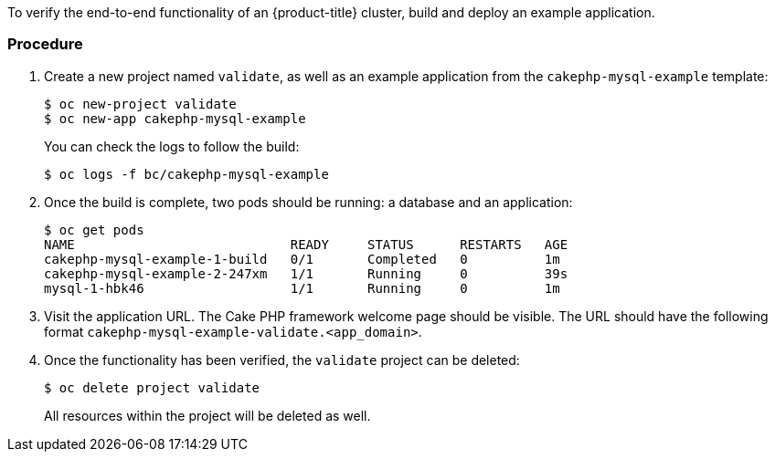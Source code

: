 ////
Checking complete environment health

Module included in the following assemblies:

* day_two_guide/environment_health_checks.adoc
////

To verify the end-to-end functionality of an {product-title} cluster, build and deploy an example application.

[discrete]
=== Procedure

. Create a new project named `validate`, as well as an example application from the `cakephp-mysql-example` template:
+
----
$ oc new-project validate
$ oc new-app cakephp-mysql-example
----
+
You can check the logs to follow the build:
+
----
$ oc logs -f bc/cakephp-mysql-example
----

. Once the build is complete, two pods should be running: a database and an application:
+
----
$ oc get pods
NAME                            READY     STATUS      RESTARTS   AGE
cakephp-mysql-example-1-build   0/1       Completed   0          1m
cakephp-mysql-example-2-247xm   1/1       Running     0          39s
mysql-1-hbk46                   1/1       Running     0          1m
----

. Visit the application URL. The Cake PHP framework welcome page should be
visible. The URL should have the following format
`cakephp-mysql-example-validate.<app_domain>`.

. Once the functionality has been verified, the `validate` project can be
deleted:
+
----
$ oc delete project validate
----
+
All resources within the project will be deleted as well.